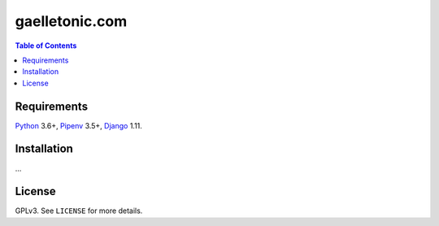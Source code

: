gaelletonic.com
###############

.. contents:: Table of Contents
    :local:

Requirements
============

Python_ 3.6+, Pipenv_ 3.5+, Django_ 1.11.

Installation
============

...

License
=======

GPLv3. See ``LICENSE`` for more details.

.. _Django: https://www.djangoproject.com
.. _Pipenv: https://github.com/kennethreitz/pipenv
.. _Python: https://www.python.org
